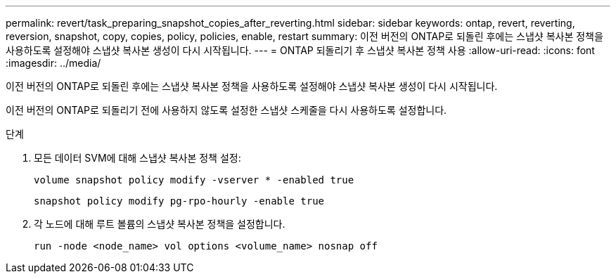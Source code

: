 ---
permalink: revert/task_preparing_snapshot_copies_after_reverting.html 
sidebar: sidebar 
keywords: ontap, revert, reverting, reversion, snapshot, copy, copies, policy, policies, enable, restart 
summary: 이전 버전의 ONTAP로 되돌린 후에는 스냅샷 복사본 정책을 사용하도록 설정해야 스냅샷 복사본 생성이 다시 시작됩니다. 
---
= ONTAP 되돌리기 후 스냅샷 복사본 정책 사용
:allow-uri-read: 
:icons: font
:imagesdir: ../media/


[role="lead"]
이전 버전의 ONTAP로 되돌린 후에는 스냅샷 복사본 정책을 사용하도록 설정해야 스냅샷 복사본 생성이 다시 시작됩니다.

이전 버전의 ONTAP로 되돌리기 전에 사용하지 않도록 설정한 스냅샷 스케줄을 다시 사용하도록 설정합니다.

.단계
. 모든 데이터 SVM에 대해 스냅샷 복사본 정책 설정:
+
[source, cli]
----
volume snapshot policy modify -vserver * -enabled true
----
+
[source, cli]
----
snapshot policy modify pg-rpo-hourly -enable true
----
. 각 노드에 대해 루트 볼륨의 스냅샷 복사본 정책을 설정합니다.
+
[source, cli]
----
run -node <node_name> vol options <volume_name> nosnap off
----

